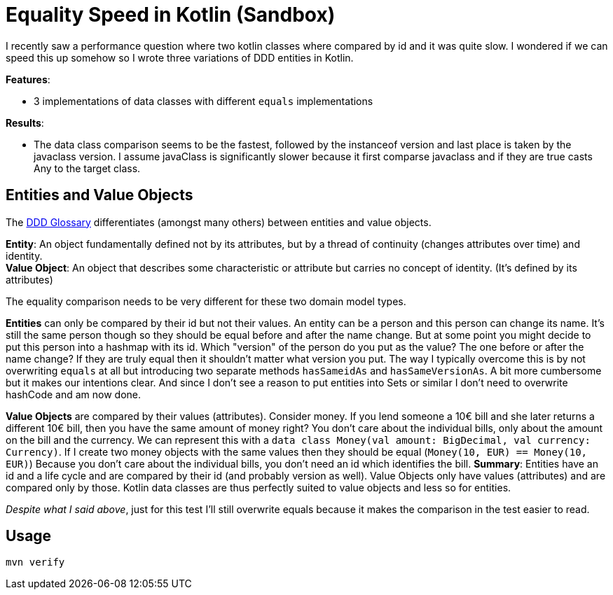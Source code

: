 = Equality Speed in Kotlin (Sandbox)

I recently saw a performance question where two kotlin classes where compared by id and it was quite slow. I wondered if we can speed this up somehow so I wrote three variations of DDD entities in Kotlin.

*Features*:

* 3 implementations of data classes with different `equals` implementations

*Results*:

* The data class comparison seems to be the fastest, followed by the instanceof version and last place is taken by the javaclass version. I assume javaClass is significantly slower because it first comparse javaclass and if they are true casts Any to the target class. 

== Entities and Value Objects

The link:https://www.dddcommunity.org/resources/ddd_terms/[DDD Glossary] differentiates (amongst many others) between entities and value objects.

*Entity*: An object fundamentally defined not by its attributes, but by a thread of continuity (changes attributes over time) and identity. +
*Value Object*: An object that describes some characteristic or attribute but carries no concept of identity. (It's defined by its attributes)

The equality comparison needs to be very different for these two domain model types.

*Entities* can only be compared by their id but not their values. An entity can be a person and this person can change its name. It's still the same person though so they should be equal before and after the name change. But at some point you might decide to put this person into a hashmap with its id. Which "version" of the person do you put as the value? The one before or after the name change? If they are truly equal then it shouldn't matter what version you put. The way I typically overcome this is by not overwriting `equals` at all but introducing two separate methods `hasSameidAs` and `hasSameVersionAs`. A bit more cumbersome but it makes our intentions clear. And since I don't see a reason to put entities into Sets or similar I don't need to overwrite hashCode and am now done.

*Value Objects* are compared by their values (attributes). Consider money. If you lend someone a 10€ bill and she later returns a different 10€ bill, then you have the same amount of money right? You don't care about the individual bills, only about the amount on the bill and the currency. We can represent this with a `data class Money(val amount: BigDecimal, val currency: Currency)`. If I create two money objects with the same values then they should be equal (`Money(10, EUR) == Money(10, EUR)`) Because you don't care about the individual bills, you don't need an id which identifies the bill.
*Summary*: Entities have an id and a life cycle and are compared by their id (and probably version as well). Value Objects only have values (attributes) and are compared only by those. Kotlin data classes are thus perfectly suited to value objects and less so for entities.


_Despite what I said above_, just for this test I'll still overwrite equals because it makes the comparison in the test easier to read.

== Usage

`mvn verify`
